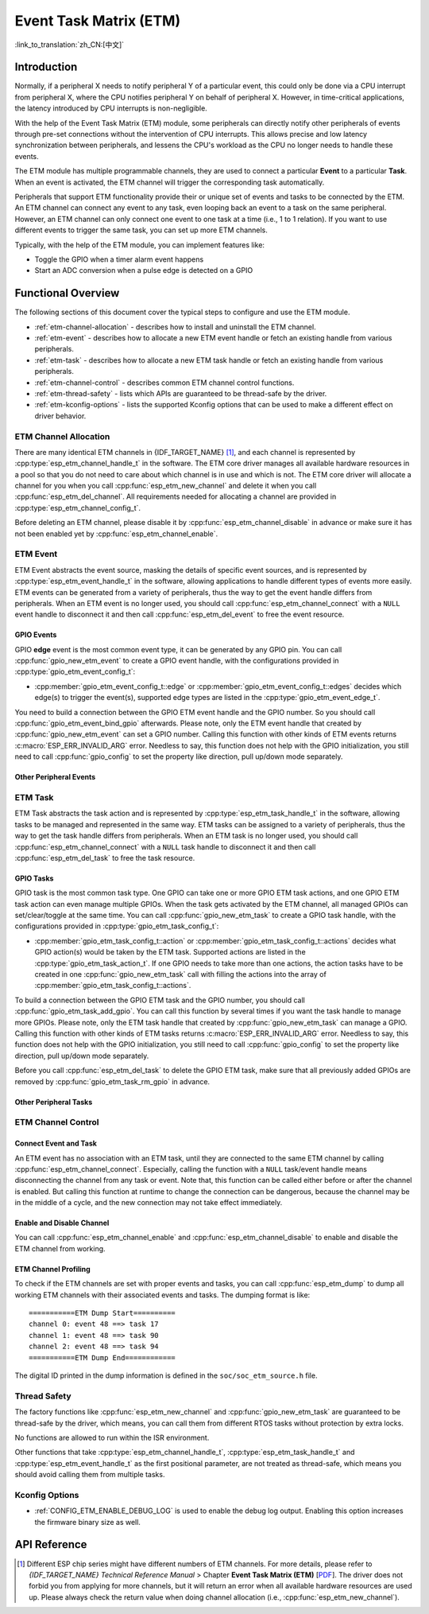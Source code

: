 Event Task Matrix (ETM)
=======================

:link_to_translation:`zh_CN:[中文]`

Introduction
------------

Normally, if a peripheral X needs to notify peripheral Y of a particular event, this could only be done via a CPU interrupt from peripheral X, where the CPU notifies peripheral Y on behalf of peripheral X. However, in time-critical applications, the latency introduced by CPU interrupts is non-negligible.

With the help of the Event Task Matrix (ETM) module, some peripherals can directly notify other peripherals of events through pre-set connections without the intervention of CPU interrupts. This allows precise and low latency synchronization between peripherals, and lessens the CPU's workload as the CPU no longer needs to handle these events.

.. blockdiag:: /../_static/diagrams/etm/etm_channel.diag
    :caption: ETM channels Overview
    :align: center

The ETM module has multiple programmable channels, they are used to connect a particular **Event** to a particular **Task**. When an event is activated, the ETM channel will trigger the corresponding task automatically.

Peripherals that support ETM functionality provide their or unique set of events and tasks to be connected by the ETM. An ETM channel can connect any event to any task, even looping back an event to a task on the same peripheral. However, an ETM channel can only connect one event to one task at a time (i.e., 1 to 1 relation). If you want to use different events to trigger the same task, you can set up more ETM channels.

Typically, with the help of the ETM module, you can implement features like:

-  Toggle the GPIO when a timer alarm event happens
-  Start an ADC conversion when a pulse edge is detected on a GPIO

Functional Overview
-------------------

The following sections of this document cover the typical steps to configure and use the ETM module.

- :ref:`etm-channel-allocation` - describes how to install and uninstall the ETM channel.
- :ref:`etm-event` - describes how to allocate a new ETM event handle or fetch an existing handle from various peripherals.
- :ref:`etm-task` - describes how to allocate a new ETM task handle or fetch an existing handle from various peripherals.
- :ref:`etm-channel-control` - describes common ETM channel control functions.
- :ref:`etm-thread-safety` - lists which APIs are guaranteed to be thread-safe by the driver.
- :ref:`etm-kconfig-options` - lists the supported Kconfig options that can be used to make a different effect on driver behavior.

.. _etm-channel-allocation:

ETM Channel Allocation
^^^^^^^^^^^^^^^^^^^^^^

There are many identical ETM channels in {IDF_TARGET_NAME} [1]_, and each channel is represented by :cpp:type:`esp_etm_channel_handle_t` in the software. The ETM core driver manages all available hardware resources in a pool so that you do not need to care about which channel is in use and which is not. The ETM core driver will allocate a channel for you when you call :cpp:func:`esp_etm_new_channel` and delete it when you call :cpp:func:`esp_etm_del_channel`. All requirements needed for allocating a channel are provided in :cpp:type:`esp_etm_channel_config_t`.

Before deleting an ETM channel, please disable it by :cpp:func:`esp_etm_channel_disable` in advance or make sure it has not been enabled yet by :cpp:func:`esp_etm_channel_enable`.

.. _etm-event:

ETM Event
^^^^^^^^^

ETM Event abstracts the event source, masking the details of specific event sources, and is represented by :cpp:type:`esp_etm_event_handle_t` in the software, allowing applications to handle different types of events more easily. ETM events can be generated from a variety of peripherals, thus the way to get the event handle differs from peripherals. When an ETM event is no longer used, you should call :cpp:func:`esp_etm_channel_connect` with a ``NULL`` event handle to disconnect it and then call :cpp:func:`esp_etm_del_event` to free the event resource.

GPIO Events
~~~~~~~~~~~

GPIO **edge** event is the most common event type, it can be generated by any GPIO pin. You can call :cpp:func:`gpio_new_etm_event` to create a GPIO event handle, with the configurations provided in :cpp:type:`gpio_etm_event_config_t`:

- :cpp:member:`gpio_etm_event_config_t::edge` or :cpp:member:`gpio_etm_event_config_t::edges` decides which edge(s) to trigger the event(s), supported edge types are listed in the :cpp:type:`gpio_etm_event_edge_t`.

You need to build a connection between the GPIO ETM event handle and the GPIO number. So you should call :cpp:func:`gpio_etm_event_bind_gpio` afterwards. Please note, only the ETM event handle that created by :cpp:func:`gpio_new_etm_event` can set a GPIO number. Calling this function with other kinds of ETM events returns :c:macro:`ESP_ERR_INVALID_ARG` error. Needless to say, this function does not help with the GPIO initialization, you still need to call :cpp:func:`gpio_config` to set the property like direction, pull up/down mode separately.

Other Peripheral Events
~~~~~~~~~~~~~~~~~~~~~~~

.. list::

    :SOC_SYSTIMER_SUPPORT_ETM: - You can call :cpp:func:`esp_systick_new_etm_alarm_event` to get the ETM event from RTOS Systick, one per CPU core.
    :SOC_SYSTIMER_SUPPORT_ETM: - Refer to :doc:`/api-reference/system/esp_timer` for how to get the ETM event handle from esp_timer.
    :SOC_TIMER_SUPPORT_ETM: - Refer to :doc:`/api-reference/peripherals/gptimer` for how to get the ETM event handle from GPTimer.
    :SOC_GDMA_SUPPORT_ETM: - Refer to :doc:`/api-reference/system/async_memcpy` for how to get the ETM event handle from async memcpy.
    :SOC_MCPWM_SUPPORT_ETM: - Refer to :doc:`/api-reference/peripherals/mcpwm` for how to get the ETM event handle from MCPWM.
    :SOC_ANA_CMPR_SUPPORT_ETM: - Refer to :doc:`/api-reference/peripherals/ana_cmpr` for how to get the ETM event handle from analog comparator.
    :SOC_TEMPERATURE_SENSOR_SUPPORT_ETM: - Refer to :doc:`/api-reference/peripherals/temp_sensor` for how to get the ETM event handle from temperature sensor.
    :SOC_I2S_SUPPORTS_ETM:  - Refer to :doc:`/api-reference/peripherals/i2s` for how to get the ETM event handle from I2S.

.. _etm-task:

ETM Task
^^^^^^^^

ETM Task abstracts the task action and is represented by :cpp:type:`esp_etm_task_handle_t` in the software, allowing tasks to be managed and represented in the same way. ETM tasks can be assigned to a variety of peripherals, thus the way to get the task handle differs from peripherals. When an ETM task is no longer used, you should call :cpp:func:`esp_etm_channel_connect` with a ``NULL`` task handle to disconnect it and then call :cpp:func:`esp_etm_del_task` to free the task resource.

GPIO Tasks
~~~~~~~~~~

GPIO task is the most common task type. One GPIO can take one or more GPIO ETM task actions, and one GPIO ETM task action can even manage multiple GPIOs. When the task gets activated by the ETM channel, all managed GPIOs can set/clear/toggle at the same time. You can call :cpp:func:`gpio_new_etm_task` to create a GPIO task handle, with the configurations provided in :cpp:type:`gpio_etm_task_config_t`:

- :cpp:member:`gpio_etm_task_config_t::action` or :cpp:member:`gpio_etm_task_config_t::actions` decides what GPIO action(s) would be taken by the ETM task. Supported actions are listed in the :cpp:type:`gpio_etm_task_action_t`. If one GPIO needs to take more than one actions, the action tasks have to be created in one :cpp:func:`gpio_new_etm_task` call with filling the actions into the array of :cpp:member:`gpio_etm_task_config_t::actions`.

To build a connection between the GPIO ETM task and the GPIO number, you should call :cpp:func:`gpio_etm_task_add_gpio`. You can call this function by several times if you want the task handle to manage more GPIOs. Please note, only the ETM task handle that created by :cpp:func:`gpio_new_etm_task` can manage a GPIO. Calling this function with other kinds of ETM tasks returns :c:macro:`ESP_ERR_INVALID_ARG` error. Needless to say, this function does not help with the GPIO initialization, you still need to call :cpp:func:`gpio_config` to set the property like direction, pull up/down mode separately.

Before you call :cpp:func:`esp_etm_del_task` to delete the GPIO ETM task, make sure that all previously added GPIOs are removed by :cpp:func:`gpio_etm_task_rm_gpio` in advance.

Other Peripheral Tasks
~~~~~~~~~~~~~~~~~~~~~~

.. list::

    :SOC_TIMER_SUPPORT_ETM: - Refer to :doc:`GPTimer </api-reference/peripherals/gptimer>` for how to get the ETM task handle from GPTimer.
    :SOC_TEMPERATURE_SENSOR_SUPPORT_ETM: - Refer to :doc:`/api-reference/peripherals/temp_sensor` for how to get the ETM task handle from temperature sensor.
    :SOC_I2S_SUPPORTS_ETM:  - Refer to :doc:`/api-reference/peripherals/i2s` for how to get the ETM task handle from I2S.

.. _etm-channel-control:

ETM Channel Control
^^^^^^^^^^^^^^^^^^^

Connect Event and Task
~~~~~~~~~~~~~~~~~~~~~~

An ETM event has no association with an ETM task, until they are connected to the same ETM channel by calling :cpp:func:`esp_etm_channel_connect`. Especially, calling the function with a ``NULL`` task/event handle means disconnecting the channel from any task or event. Note that, this function can be called either before or after the channel is enabled. But calling this function at runtime to change the connection can be dangerous, because the channel may be in the middle of a cycle, and the new connection may not take effect immediately.

Enable and Disable Channel
~~~~~~~~~~~~~~~~~~~~~~~~~~

You can call :cpp:func:`esp_etm_channel_enable` and :cpp:func:`esp_etm_channel_disable` to enable and disable the ETM channel from working.

ETM Channel Profiling
~~~~~~~~~~~~~~~~~~~~~

To check if the ETM channels are set with proper events and tasks, you can call :cpp:func:`esp_etm_dump` to dump all working ETM channels with their associated events and tasks. The dumping format is like:

::

    ===========ETM Dump Start==========
    channel 0: event 48 ==> task 17
    channel 1: event 48 ==> task 90
    channel 2: event 48 ==> task 94
    ===========ETM Dump End============

The digital ID printed in the dump information is defined in the ``soc/soc_etm_source.h`` file.

.. _etm-thread-safety:

Thread Safety
^^^^^^^^^^^^^

The factory functions like :cpp:func:`esp_etm_new_channel` and :cpp:func:`gpio_new_etm_task` are guaranteed to be thread-safe by the driver, which means, you can call them from different RTOS tasks without protection by extra locks.

No functions are allowed to run within the ISR environment.

Other functions that take :cpp:type:`esp_etm_channel_handle_t`, :cpp:type:`esp_etm_task_handle_t` and :cpp:type:`esp_etm_event_handle_t` as the first positional parameter, are not treated as thread-safe, which means you should avoid calling them from multiple tasks.

.. _etm-kconfig-options:

Kconfig Options
^^^^^^^^^^^^^^^

- :ref:`CONFIG_ETM_ENABLE_DEBUG_LOG` is used to enable the debug log output. Enabling this option increases the firmware binary size as well.

API Reference
-------------

.. include-build-file:: inc/esp_etm.inc
.. include-build-file:: inc/gpio_etm.inc
.. include-build-file:: inc/esp_systick_etm.inc

.. [1]
   Different ESP chip series might have different numbers of ETM channels. For more details, please refer to *{IDF_TARGET_NAME} Technical Reference Manual* > Chapter **Event Task Matrix (ETM)** [`PDF <{IDF_TARGET_TRM_EN_URL}#evntaskmatrix>`__]. The driver does not forbid you from applying for more channels, but it will return an error when all available hardware resources are used up. Please always check the return value when doing channel allocation (i.e., :cpp:func:`esp_etm_new_channel`).
